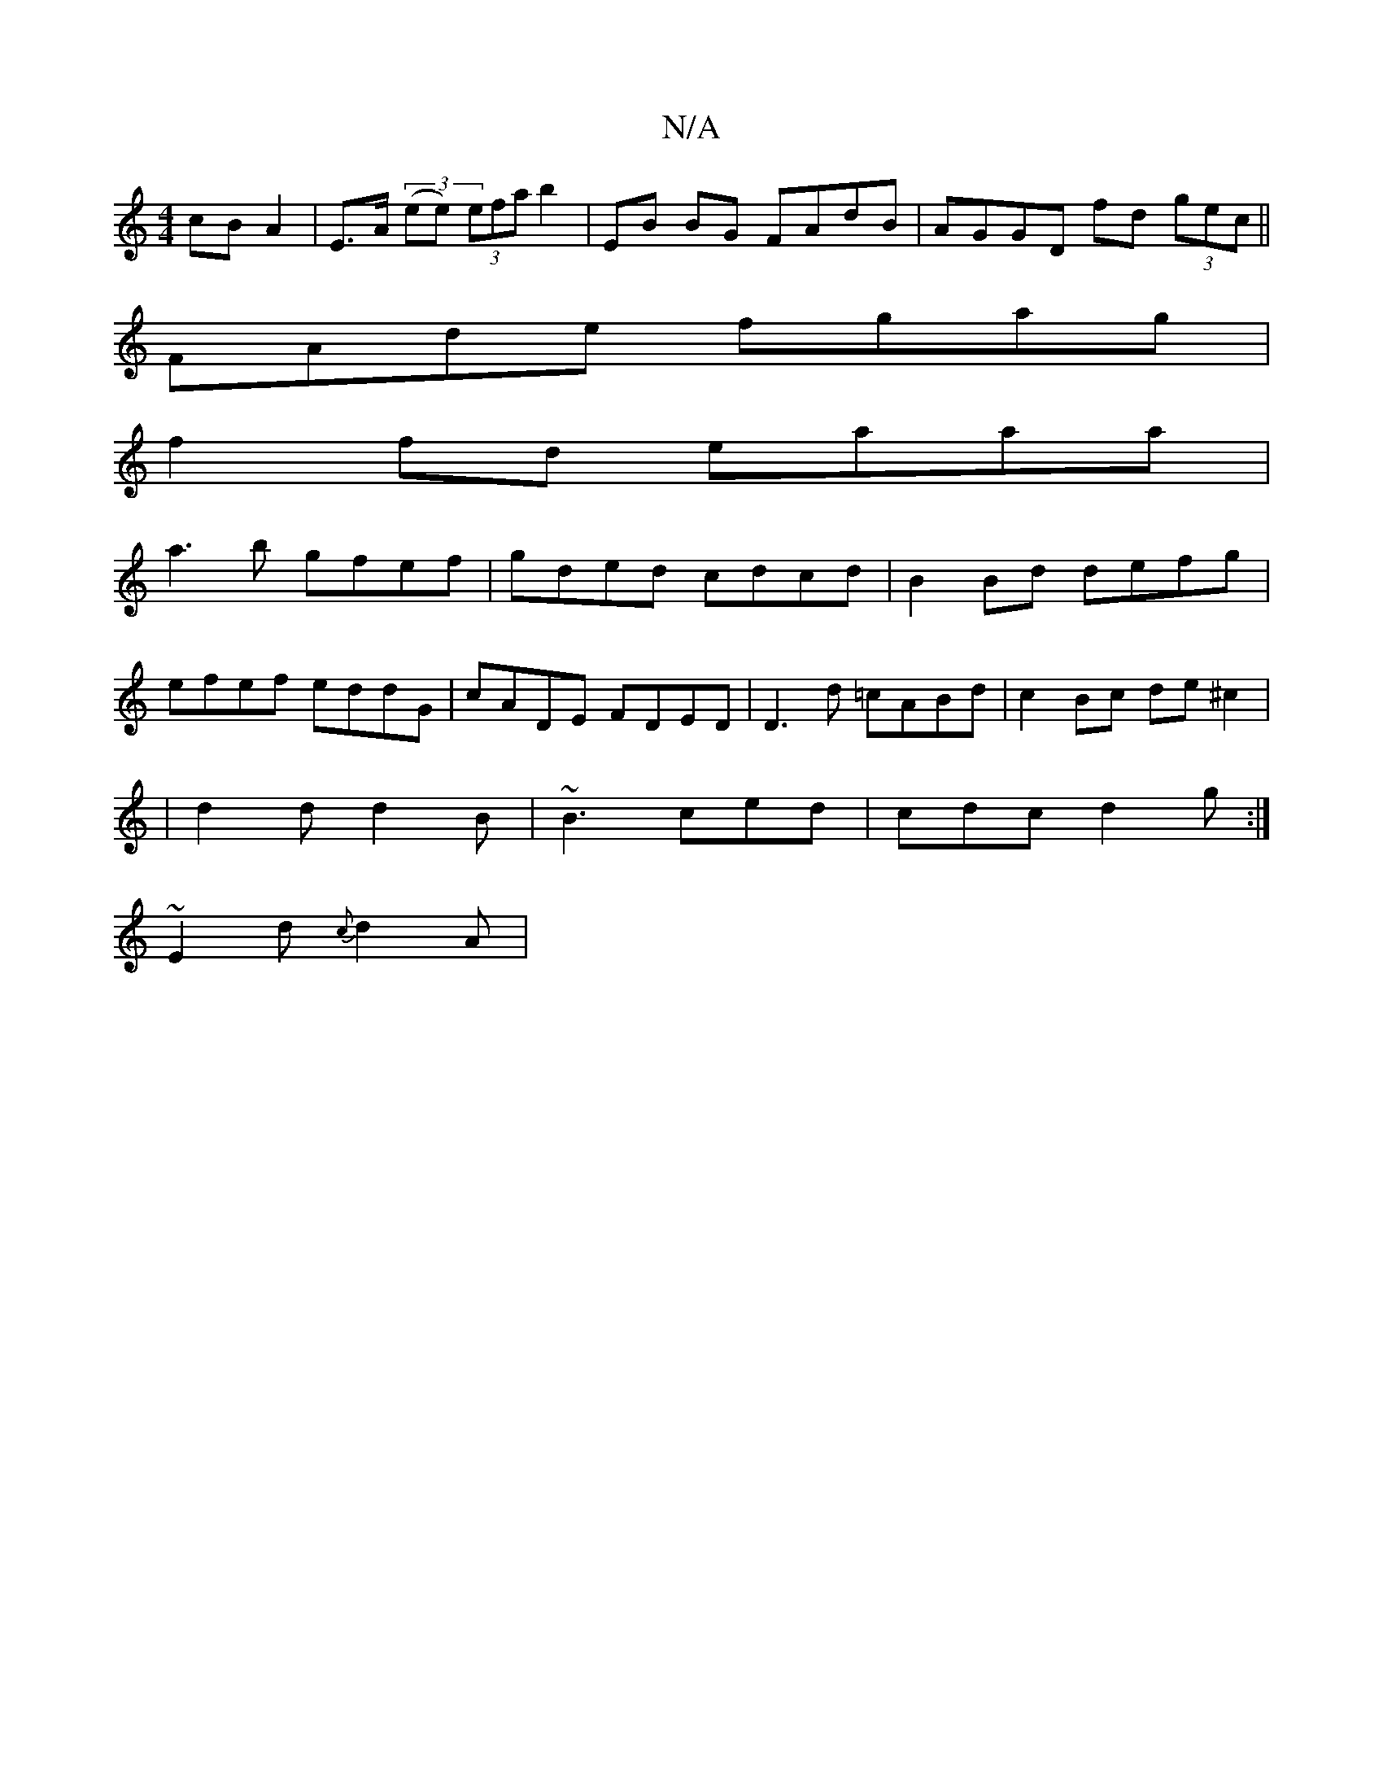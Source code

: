 X:1
T:N/A
M:4/4
R:N/A
K:Cmajor
 cB A2 | E>A (3(ee) (3efa b2 | EB BG FAdB | AGGD fd (3gec||
FAde fgag|
f2fd eaaa|
a3b gfef|gded cdcd| B2Bd defg|
efef eddG|cADE FDED|D3d =cABd | c2Bc de^c2|
|d2 d d2B | ~B3 ced|cdc d2g:|
~E2d {c}d2A |